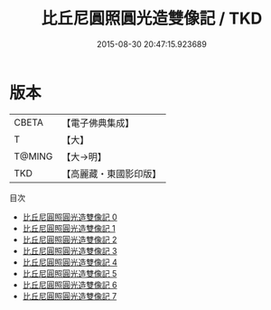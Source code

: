 #+TITLE: 比丘尼圓照圓光造雙像記 / TKD

#+DATE: 2015-08-30 20:47:15.923689
* 版本
 |     CBETA|【電子佛典集成】|
 |         T|【大】     |
 |    T@MING|【大→明】   |
 |       TKD|【高麗藏・東國影印版】|
目次
 - [[file:KR6l0003_000.txt][比丘尼圓照圓光造雙像記 0]]
 - [[file:KR6l0003_001.txt][比丘尼圓照圓光造雙像記 1]]
 - [[file:KR6l0003_002.txt][比丘尼圓照圓光造雙像記 2]]
 - [[file:KR6l0003_003.txt][比丘尼圓照圓光造雙像記 3]]
 - [[file:KR6l0003_004.txt][比丘尼圓照圓光造雙像記 4]]
 - [[file:KR6l0003_005.txt][比丘尼圓照圓光造雙像記 5]]
 - [[file:KR6l0003_006.txt][比丘尼圓照圓光造雙像記 6]]
 - [[file:KR6l0003_007.txt][比丘尼圓照圓光造雙像記 7]]
